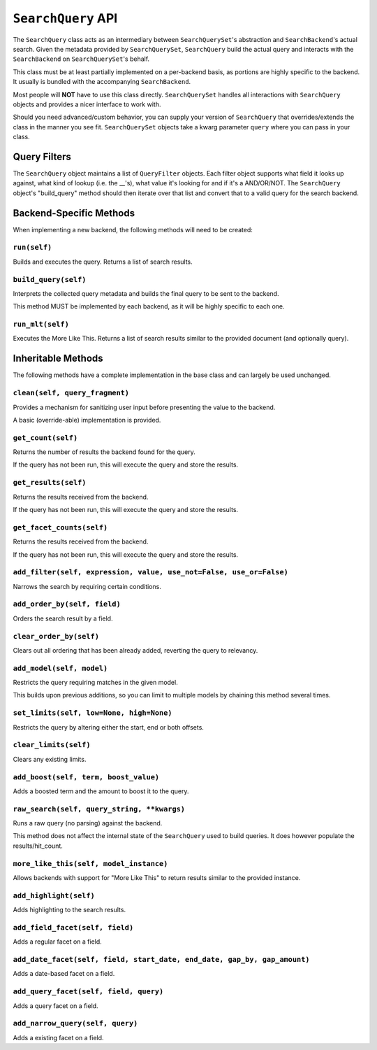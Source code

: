 ===================
``SearchQuery`` API
===================

The ``SearchQuery`` class acts as an intermediary between ``SearchQuerySet``'s
abstraction and ``SearchBackend``'s actual search. Given the metadata provided
by ``SearchQuerySet``, ``SearchQuery`` build the actual query and interacts
with the ``SearchBackend`` on ``SearchQuerySet``'s behalf.

This class must be at least partially implemented on a per-backend basis, as portions
are highly specific to the backend. It usually is bundled with the accompanying
``SearchBackend``.

Most people will **NOT** have to use this class directly. ``SearchQuerySet``
handles all interactions with ``SearchQuery`` objects and provides a nicer
interface to work with.

Should you need advanced/custom behavior, you can supply your version of
``SearchQuery`` that overrides/extends the class in the manner you see fit.
``SearchQuerySet`` objects take a kwarg parameter ``query`` where you can pass
in your class.


Query Filters
=============

The ``SearchQuery`` object maintains a list of ``QueryFilter`` objects. Each filter
object supports what field it looks up against, what kind of lookup (i.e. 
the __'s), what value it's looking for and if it's a AND/OR/NOT. The
``SearchQuery`` object's "build_query" method should then iterate over that list and 
convert that to a valid query for the search backend.


Backend-Specific Methods
========================

When implementing a new backend, the following methods will need to be created:

``run(self)``
~~~~~~~~~~~~~

Builds and executes the query. Returns a list of search results.

``build_query(self)``
~~~~~~~~~~~~~~~~~~~~~

Interprets the collected query metadata and builds the final query to
be sent to the backend.

This method MUST be implemented by each backend, as it will be highly
specific to each one.

``run_mlt(self)``
~~~~~~~~~~~~~~~~~

Executes the More Like This. Returns a list of search results similar
to the provided document (and optionally query).


Inheritable Methods
===================

The following methods have a complete implementation in the base class and
can largely be used unchanged.

``clean(self, query_fragment)``
~~~~~~~~~~~~~~~~~~~~~~~~~~~~~~~

Provides a mechanism for sanitizing user input before presenting the
value to the backend.

A basic (override-able) implementation is provided.

``get_count(self)``
~~~~~~~~~~~~~~~~~~~

Returns the number of results the backend found for the query.

If the query has not been run, this will execute the query and store
the results.

``get_results(self)``
~~~~~~~~~~~~~~~~~~~~~

Returns the results received from the backend.

If the query has not been run, this will execute the query and store
the results.

``get_facet_counts(self)``
~~~~~~~~~~~~~~~~~~~~~~~~~~

Returns the results received from the backend.

If the query has not been run, this will execute the query and store
the results.

``add_filter(self, expression, value, use_not=False, use_or=False)``
~~~~~~~~~~~~~~~~~~~~~~~~~~~~~~~~~~~~~~~~~~~~~~~~~~~~~~~~~~~~~~~~~~~~

Narrows the search by requiring certain conditions.

``add_order_by(self, field)``
~~~~~~~~~~~~~~~~~~~~~~~~~~~~~

Orders the search result by a field.

``clear_order_by(self)``
~~~~~~~~~~~~~~~~~~~~~~~~

Clears out all ordering that has been already added, reverting the
query to relevancy.

``add_model(self, model)``
~~~~~~~~~~~~~~~~~~~~~~~~~~

Restricts the query requiring matches in the given model.

This builds upon previous additions, so you can limit to multiple models
by chaining this method several times.

``set_limits(self, low=None, high=None)``
~~~~~~~~~~~~~~~~~~~~~~~~~~~~~~~~~~~~~~~~~

Restricts the query by altering either the start, end or both offsets.

``clear_limits(self)``
~~~~~~~~~~~~~~~~~~~~~~

Clears any existing limits.

``add_boost(self, term, boost_value)``
~~~~~~~~~~~~~~~~~~~~~~~~~~~~~~~~~~~~~~~

Adds a boosted term and the amount to boost it to the query.

``raw_search(self, query_string, **kwargs)``
~~~~~~~~~~~~~~~~~~~~~~~~~~~~~~~~~~~~~~~~~~~~

Runs a raw query (no parsing) against the backend.

This method does not affect the internal state of the ``SearchQuery`` used
to build queries. It does however populate the results/hit_count.

``more_like_this(self, model_instance)``
~~~~~~~~~~~~~~~~~~~~~~~~~~~~~~~~~~~~~~~~

Allows backends with support for "More Like This" to return results
similar to the provided instance.

``add_highlight(self)``
~~~~~~~~~~~~~~~~~~~~~~~

Adds highlighting to the search results.

``add_field_facet(self, field)``
~~~~~~~~~~~~~~~~~~~~~~~~~~~~~~~~

Adds a regular facet on a field.

``add_date_facet(self, field, start_date, end_date, gap_by, gap_amount)``
~~~~~~~~~~~~~~~~~~~~~~~~~~~~~~~~~~~~~~~~~~~~~~~~~~~~~~~~~~~~~~~~~~~~~~~~~

Adds a date-based facet on a field.

``add_query_facet(self, field, query)``
~~~~~~~~~~~~~~~~~~~~~~~~~~~~~~~~~~~~~~~

Adds a query facet on a field.

``add_narrow_query(self, query)``
~~~~~~~~~~~~~~~~~~~~~~~~~~~~~~~~~

Adds a existing facet on a field.
